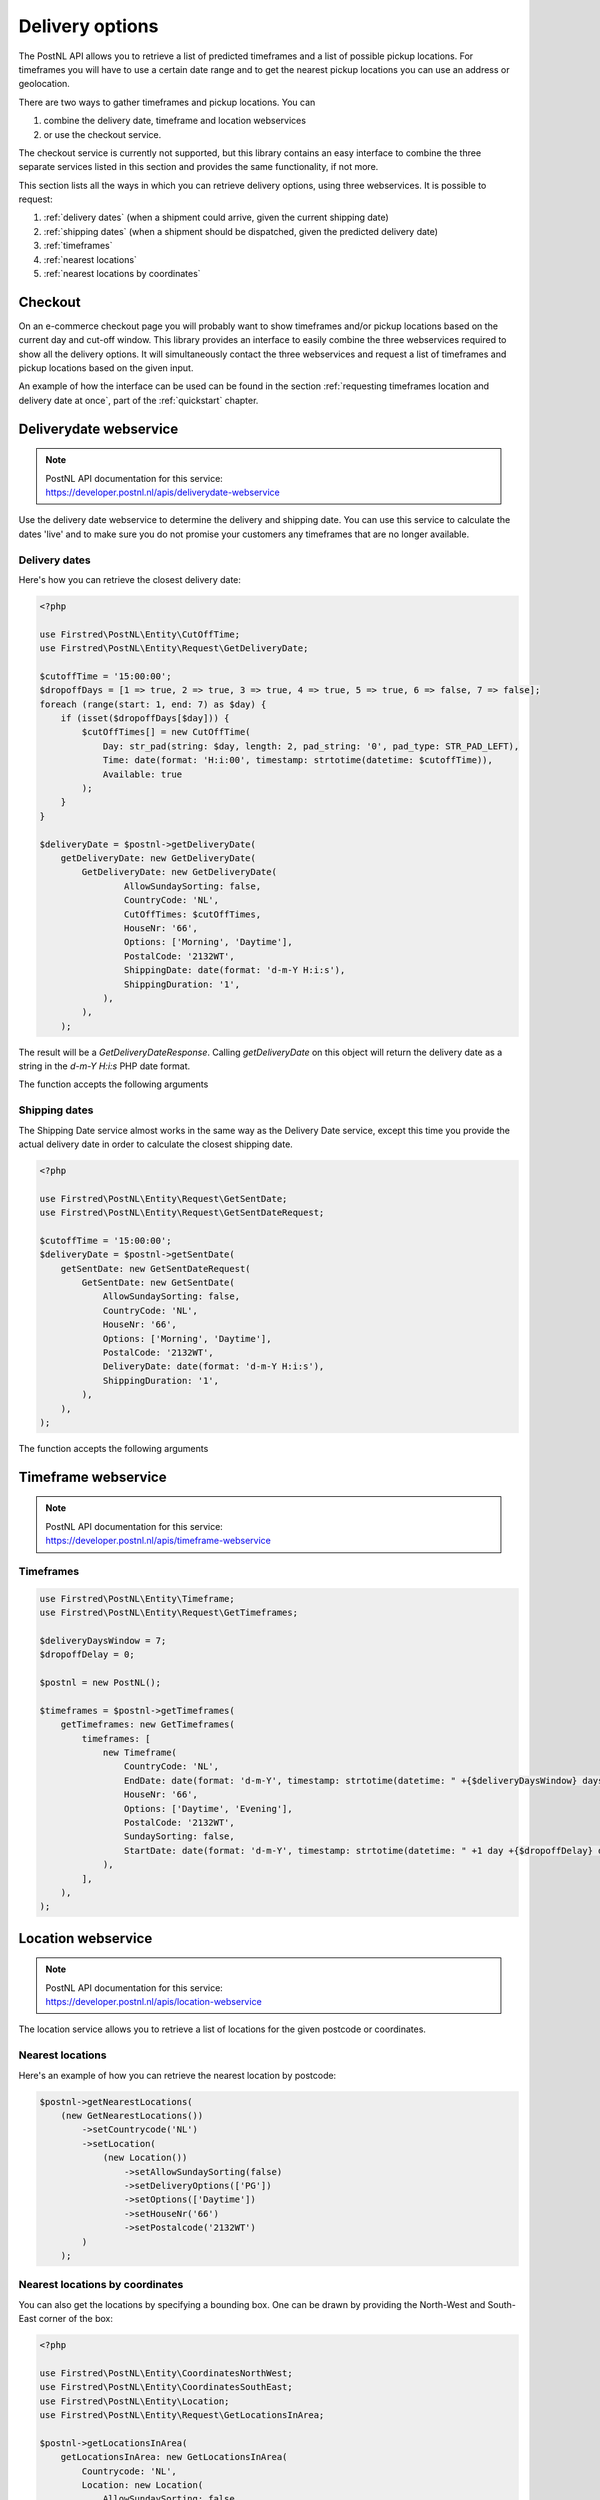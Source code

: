 .. _delivery options:

****************
Delivery options
****************

The PostNL API allows you to retrieve a list of predicted timeframes and a list of possible pickup locations. For timeframes you will have to use a certain date range and to get the nearest pickup locations you can use an address or geolocation.

There are two ways to gather timeframes and pickup locations. You can

#. combine the delivery date, timeframe and location webservices
#. or use the checkout service.

The checkout service is currently not supported, but this library contains an easy interface to combine the three separate services listed in this section and provides the same functionality, if not more.

This section lists all the ways in which you can retrieve delivery options, using three webservices. It is possible to request:

#. :ref:`delivery dates` (when a shipment could arrive, given the current shipping date)
#. :ref:`shipping dates` (when a shipment should be dispatched, given the predicted delivery date)
#. :ref:`timeframes`
#. :ref:`nearest locations`
#. :ref:`nearest locations by coordinates`

.. _checkout webservice:

Checkout
--------

On an e-commerce checkout page you will probably want to show timeframes and/or pickup locations based on the current day and cut-off window.
This library provides an interface to easily combine the three webservices required to show all the delivery options. It will simultaneously contact the three webservices and request a list of timeframes and pickup locations based on the given input.

An example of how the interface can be used can be found in the section :ref:`requesting timeframes location and delivery date at once`, part of the :ref:`quickstart` chapter.

.. _deliverydate webservice:

Deliverydate webservice
-----------------------

.. note::

    | PostNL API documentation for this service:
    | https://developer.postnl.nl/apis/deliverydate-webservice

Use the delivery date webservice to determine the delivery and shipping date.
You can use this service to calculate the dates 'live' and to make sure you do not promise your customers any timeframes that are no longer available.


.. _delivery dates:

Delivery dates
~~~~~~~~~~~~~~

Here's how you can retrieve the closest delivery date:

.. code-block:: php

    <?php

    use Firstred\PostNL\Entity\CutOffTime;
    use Firstred\PostNL\Entity\Request\GetDeliveryDate;

    $cutoffTime = '15:00:00';
    $dropoffDays = [1 => true, 2 => true, 3 => true, 4 => true, 5 => true, 6 => false, 7 => false];
    foreach (range(start: 1, end: 7) as $day) {
        if (isset($dropoffDays[$day])) {
            $cutOffTimes[] = new CutOffTime(
                Day: str_pad(string: $day, length: 2, pad_string: '0', pad_type: STR_PAD_LEFT),
                Time: date(format: 'H:i:00', timestamp: strtotime(datetime: $cutoffTime)),
                Available: true
            );
        }
    }

    $deliveryDate = $postnl->getDeliveryDate(
        getDeliveryDate: new GetDeliveryDate(
            GetDeliveryDate: new GetDeliveryDate(
                    AllowSundaySorting: false,
                    CountryCode: 'NL',
                    CutOffTimes: $cutOffTimes,
                    HouseNr: '66',
                    Options: ['Morning', 'Daytime'],
                    PostalCode: '2132WT',
                    ShippingDate: date(format: 'd-m-Y H:i:s'),
                    ShippingDuration: '1',
                ),
            ),
        );

The result will be a `GetDeliveryDateResponse`. Calling `getDeliveryDate` on this object will return the delivery date as a string in the `d-m-Y H:i:s` PHP date format.

The function accepts the following arguments

.. confval:: getDeliveryDate
    :required: true


    The :php:class:`Firstred\\PostNL\\Entity\\Request\\GetDeliveryDate` request object. See the API documentation for the possibilities.
    As shown in the example you will need to provide as many details as possible to get accurate availability information.


.. _shipping dates:

Shipping dates
~~~~~~~~~~~~~~

The Shipping Date service almost works in the same way as the Delivery Date service, except this time you provide the actual delivery date in order to calculate the closest shipping date.

.. code-block:: php

    <?php

    use Firstred\PostNL\Entity\Request\GetSentDate;
    use Firstred\PostNL\Entity\Request\GetSentDateRequest;

    $cutoffTime = '15:00:00';
    $deliveryDate = $postnl->getSentDate(
        getSentDate: new GetSentDateRequest(
            GetSentDate: new GetSentDate(
                AllowSundaySorting: false,
                CountryCode: 'NL',
                HouseNr: '66',
                Options: ['Morning', 'Daytime'],
                PostalCode: '2132WT',
                DeliveryDate: date(format: 'd-m-Y H:i:s'),
                ShippingDuration: '1',
            ),
        ),
    );

The function accepts the following arguments

.. confval:: getSentDate
    :required: true

    The :php:class:`Firstred\\PostNL\\Entity\\Request\\GetSentDate` request object. See the API documentation for the possibilities.
    As shown in the example you will need to provide as many details as possible to get accurate availability information.


.. _timeframe webservice:

Timeframe webservice
--------------------

.. note::

    | PostNL API documentation for this service:
    | https://developer.postnl.nl/apis/timeframe-webservice


.. _timeframes:

Timeframes
~~~~~~~~~~

.. code-block:: php

    use Firstred\PostNL\Entity\Timeframe;
    use Firstred\PostNL\Entity\Request\GetTimeframes;

    $deliveryDaysWindow = 7;
    $dropoffDelay = 0;

    $postnl = new PostNL();

    $timeframes = $postnl->getTimeframes(
        getTimeframes: new GetTimeframes(
            timeframes: [
                new Timeframe(
                    CountryCode: 'NL',
                    EndDate: date(format: 'd-m-Y', timestamp: strtotime(datetime: " +{$deliveryDaysWindow} days +{$dropoffDelay} days")),
                    HouseNr: '66',
                    Options: ['Daytime', 'Evening'],
                    PostalCode: '2132WT',
                    SundaySorting: false,
                    StartDate: date(format: 'd-m-Y', timestamp: strtotime(datetime: " +1 day +{$dropoffDelay} days")),
                ),
            ],
        ),
    );

.. confval:: timeframes
    :required: true

    The :php:class:`Firstred\\PostNL\\Entity\\Request\\GetTimeframes` request object. See the API documentation for more details.


.. _location webservice:

Location webservice
-------------------

.. note::

    | PostNL API documentation for this service:
    | https://developer.postnl.nl/apis/location-webservice

The location service allows you to retrieve a list of locations for the given postcode or coordinates.


.. _nearest locations:

Nearest locations
~~~~~~~~~~~~~~~~~

Here's an example of how you can retrieve the nearest location by postcode:

.. code-block:: php

    $postnl->getNearestLocations(
        (new GetNearestLocations())
            ->setCountrycode('NL')
            ->setLocation(
                (new Location())
                    ->setAllowSundaySorting(false)
                    ->setDeliveryOptions(['PG'])
                    ->setOptions(['Daytime'])
                    ->setHouseNr('66')
                    ->setPostalcode('2132WT')
            )
        );

.. confval:: getNearestLocations
    :required: true

    The :php:class:`Firstred\\PostNL\\Entity\\Request\\GetNearestLocations` request object. See the API documentation for more details.


.. _nearest locations by coordinates:

Nearest locations by coordinates
~~~~~~~~~~~~~~~~~~~~~~~~~~~~~~~~

You can also get the locations by specifying a bounding box. One can be drawn by providing the North-West and South-East corner of the box:

.. code-block:: php

    <?php

    use Firstred\PostNL\Entity\CoordinatesNorthWest;
    use Firstred\PostNL\Entity\CoordinatesSouthEast;
    use Firstred\PostNL\Entity\Location;
    use Firstred\PostNL\Entity\Request\GetLocationsInArea;

    $postnl->getLocationsInArea(
        getLocationsInArea: new GetLocationsInArea(
            Countrycode: 'NL',
            Location: new Location(
                AllowSundaySorting: false,
                DeliveryDate: date(format: 'd-m-Y', timestamp: strtotime(datetime: '+1 day')),
                DeliveryOptions: ['PG'],
                Options: ['Daytime'],
                CoordinatesNorthWest: new CoordinatesNorthWest(
                    Latitude: (string) 52.156439,
                    Longitude: (string) 5.015643,
                ),
                CoordinatesSouthEast: new CoordinatesSouthEast(
                    Latitude: (string) 52.017473,
                    Longitude: (string) 5.065254,
                ),
            ),
        ),
    );

This function accepts the arguments:

.. confval:: locationsInArea
    :required: true

    The :php:class:`Firstred\\PostNL\\Entity\\Request\\GetLocationsInArea` request object. See the API documentation for more details.
